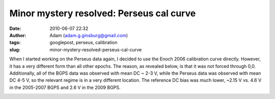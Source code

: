 Minor mystery resolved: Perseus cal curve
#########################################
:date: 2010-06-07 22:32
:author: Adam (adam.g.ginsburg@gmail.com)
:tags: googlepost, perseus, calibration
:slug: minor-mystery-resolved-perseus-cal-curve

When I started working on the Perseus data again, I decided to use the
Enoch 2006 calibration curve directly. However, it has a very different
form than all other epochs. The reason, as revealed below, is that it
was not forced through 0,0. Additionally, all of the BGPS data was
observed with mean DC ~ 2-3 V, while the Perseus data was observed with
mean DC 4-5 V, so the relevant regime is in a very different location.
The reference DC bias was much lower, ~2.15 V vs. 4.6 V in the 2005-2007
BGPS and 2.6 V in the 2009 BGPS.

.. image:: http://3.bp.blogspot.com/_lsgW26mWZnU/TA1yfdAS7BI/AAAAAAAAFtU/XvYiDQKi-cM/s320/CalCurveComparison.png

.. _|image1|: http://3.bp.blogspot.com/_lsgW26mWZnU/TA1yfdAS7BI/AAAAAAAAFtU/XvYiDQKi-cM/s1600/CalCurveComparison.png

